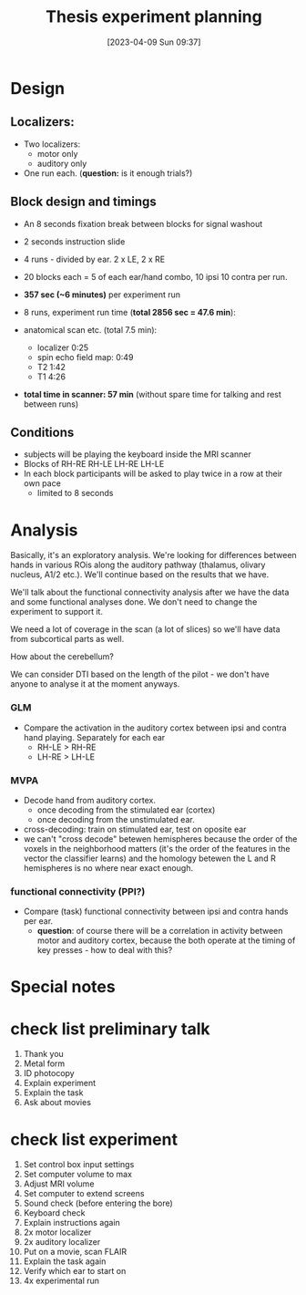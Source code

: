 #+title:      Thesis experiment planning
#+date:       [2023-04-09 Sun 09:37]
#+filetags:   :thesis:
#+identifier: 20230409T093744

* Design

**  Localizers:
    - Two localizers:
        + motor only
        + auditory only

    - One run each. (*question:* is it enough trials?)

**  Block design and timings
  - An 8 seconds fixation break between blocks for signal washout
  - 2 seconds instruction slide
  - 4 runs - divided by ear. 2 x LE, 2 x RE
  - 20 blocks each =  5 of each ear/hand combo, 10 ipsi 10 contra per run.
  - *357 sec (~6 minutes)* per experiment run
  - 8 runs, experiment run time (*total 2856 sec = 47.6 min*):

  - anatomical scan etc. (total 7.5 min):
      - localizer 0:25
      - spin echo field map: 0:49
      - T2 1:42
      - T1 4:26
  - *total time in scanner: 57 min* (without spare time for talking and rest between runs)

** Conditions
    - subjects will be playing the keyboard inside the MRI scanner
    - Blocks of RH-RE RH-LE LH-RE LH-LE
    - In each block participants will be asked to play twice in a row at their own pace
        + limited to 8 seconds

* Analysis
Basically, it's an exploratory analysis. We're looking for differences between hands in various ROis along the auditory pathway (thalamus, olivary nucleus, A1/2 etc.). We'll continue based on the results that we have.

We'll talk about the functional connectivity analysis after we have the data and some functional analyses done. We don't need to change the experiment to support it.

We need a lot of coverage in the scan (a lot of slices) so we'll have data from subcortical parts as well.

How about the cerebellum?

We can consider DTI based on the length of the pilot - we don't have anyone to analyse it at the moment anyways.

*** GLM
- Compare the activation in the auditory cortex between ipsi and contra hand playing. Separately for each ear
    - RH-LE > RH-RE
    - LH-RE > LH-LE

*** MVPA
    - Decode hand from auditory cortex.
        + once decoding from the stimulated ear (cortex)
        + once decoding from the unstimulated ear.
    - cross-decoding: train on stimulated ear, test on oposite ear
    - we can't "cross decode" betewen hemispheres because the order of the voxels in the neighborhood matters (it's the order of the features in the vector the classifier learns) and the homology betewen the L and R hemispheres is no where near exact enough.

*** functional connectivity (PPI?)
    - Compare (task) functional connectivity between ipsi and contra hands per ear.
        + *question*: of course there will be a correlation in activity between motor and auditory cortex, because the both operate at the timing of key presses - how to deal with this?



* Special notes

* check list preliminary talk
1. Thank you
2. Metal form
3. ID photocopy
4. Explain experiment
5. Explain the task
6. Ask about movies

* check list experiment
1. Set control box input settings
2. Set computer volume to max
3. Adjust MRI volume
4. Set computer to extend screens
5. Sound check (before entering the bore)
6. Keyboard check
7. Explain instructions again
8. 2x motor localizer
9. 2x auditory localizer
10. Put on a movie, scan FLAIR
11. Explain the task again
12. Verify which ear to start on
13. 4x experimental run
